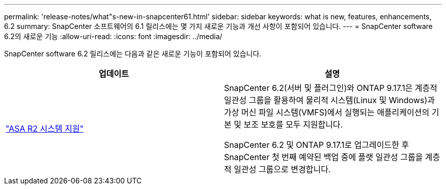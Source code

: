 ---
permalink: 'release-notes/what"s-new-in-snapcenter61.html' 
sidebar: sidebar 
keywords: what is new, features, enhancements, 6.2 
summary: SnapCenter 소프트웨어의 6.1 릴리스에는 몇 가지 새로운 기능과 개선 사항이 포함되어 있습니다. 
---
= SnapCenter software 6.2의 새로운 기능
:allow-uri-read: 
:icons: font
:imagesdir: ../media/


[role="lead"]
SnapCenter software 6.2 릴리스에는 다음과 같은 새로운 기능이 포함되어 있습니다.

|===
| 업데이트 | 설명 


| link:../get-started/reference_supported_storage_systems_and_applications.html["ASA R2 시스템 지원"]  a| 
SnapCenter 6.2(서버 및 플러그인)와 ONTAP 9.17.1은 계층적 일관성 그룹을 활용하여 물리적 시스템(Linux 및 Windows)과 가상 머신 파일 시스템(VMFS)에서 실행되는 애플리케이션의 기본 및 보조 보호를 모두 지원합니다.

SnapCenter 6.2 및 ONTAP 9.17.1로 업그레이드한 후 SnapCenter 첫 번째 예약된 백업 중에 플랫 일관성 그룹을 계층적 일관성 그룹으로 변경합니다.

|===